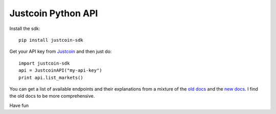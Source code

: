 Justcoin Python API
===================

Install the sdk:

::

    pip install justcoin-sdk


Get your API key from `Justcoin <https://justcoin.com/client/#settings/apikeys>`_ and then just do:

::

    import justcoin-sdk
    api = JustcoinAPI("my-api-key")
    print api.list_markets()


You can get a list of available endpoints and their explanations from a mixture of the `old docs <http://docs.justcoin.apiary.io/>`_ and the `new docs <http://wiki.justcoin.com/API>`_. I find the old docs to be more comprehensive.

Have fun